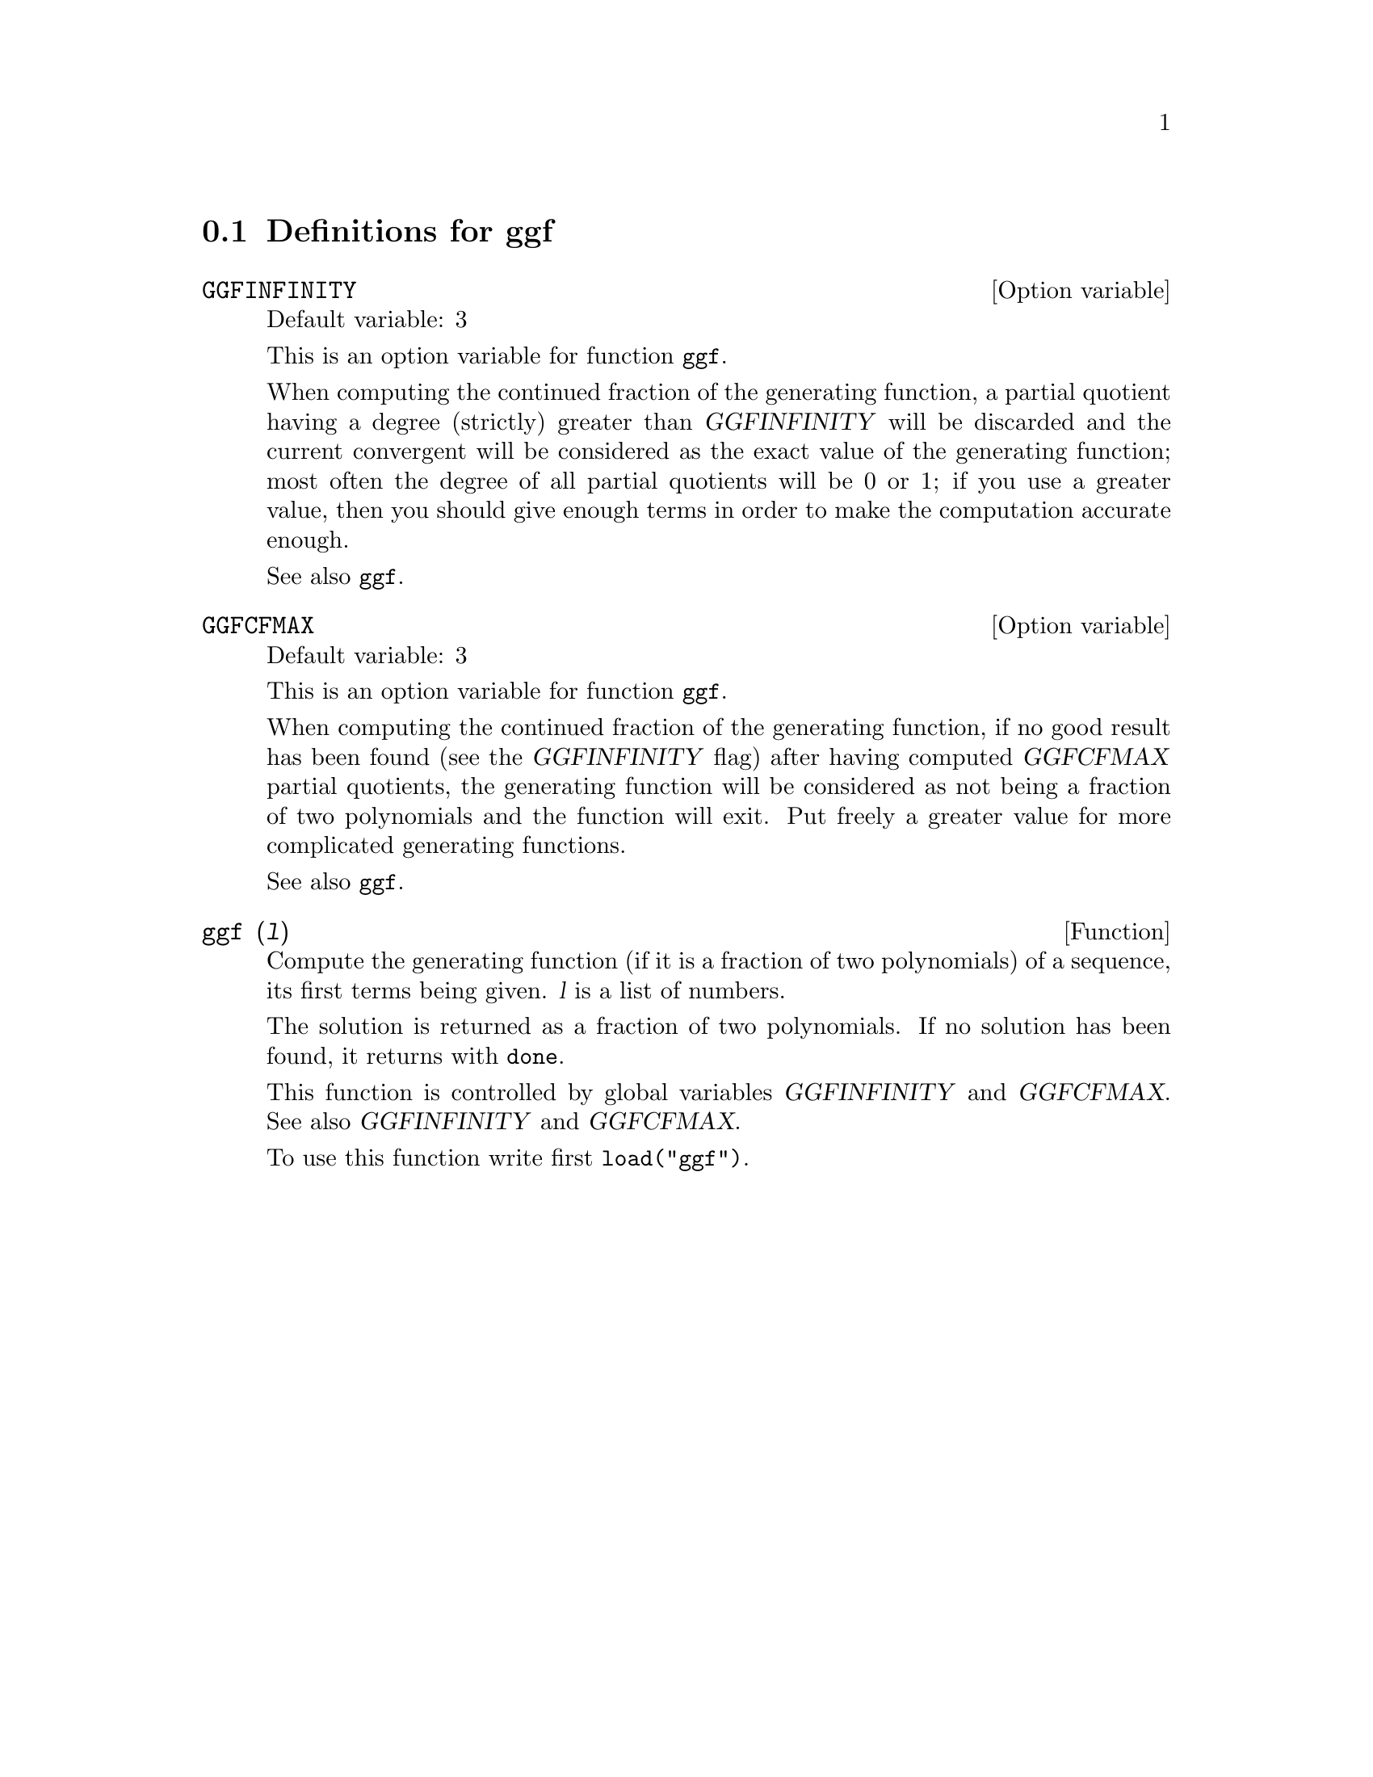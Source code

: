 @menu
* Definitions for ggf::
@end menu

@node Definitions for ggf,  , ggf, ggf
@section Definitions for ggf

@defvr {Option variable} GGFINFINITY
Default variable: 3

This is an option variable for function @code{ggf}.

When computing the continued fraction of the
generating function, a partial quotient having a degree
(strictly) greater than @var{GGFINFINITY} will be discarded and
the current convergent will be considered as the exact value
of the generating function; most often the degree of all
partial quotients will be 0 or 1; if you use a greater value,
then you should give enough terms in order to make the
computation accurate enough.


See also @code{ggf}.
@end defvr


@defvr {Option variable} GGFCFMAX
Default variable: 3

This is an option variable for function @code{ggf}.

When computing the continued fraction of the
generating function, if no good result has been found (see
the @var{GGFINFINITY} flag) after having computed @var{GGFCFMAX} partial
quotients, the generating function will be considered as
not being a fraction of two polynomials and the function will
exit. Put freely a greater value for more complicated
generating functions.

See also @code{ggf}.
@end defvr

@deffn {Function} ggf (@var{l})
Compute the generating function (if it is a fraction of two
polynomials) of a sequence, its first terms being given. @var{l}
is a list of numbers.

The solution is returned as a fraction of two polynomials.
If no solution has been found, it returns with @code{done}.

This function is controlled by global variables @var{GGFINFINITY} and @var{GGFCFMAX}. See also @var{GGFINFINITY} and @var{GGFCFMAX}.

To use this function write first @code{load("ggf")}.
@end deffn
